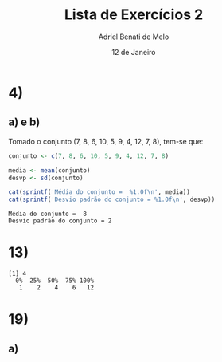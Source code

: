 #+title: Lista de Exercícios 2
#+author: Adriel Benati de Melo
#+date: 12 de Janeiro
#+latex_class: article
#+options: toc:nil num:nil

* 4)

** a) e b)

Tomado o conjunto (7, 8, 6, 10, 5, 9, 4, 12, 7, 8), tem-se que:

#+begin_src R :results output :exports both 
  conjunto <- c(7, 8, 6, 10, 5, 9, 4, 12, 7, 8)

  media <- mean(conjunto)
  desvp <- sd(conjunto)

  cat(sprintf('Média do conjunto =  %1.0f\n', media))
  cat(sprintf('Desvio padrão do conjunto = %1.0f\n', desvp))
#+end_src

#+RESULTS:
: Média do conjunto =  8
: Desvio padrão do conjunto = 2

* 13)

#+begin_src R :results output :exports results
  filhos <- c(1, 1, 1, 1, 1, 1, 1, 1, 1, 1, 2, 2, 2, 2, 2, 2, 2, 2, 2, 2, 2, 2, 2, 2, 2, 2, 2, 2, 2, 2, 2, 2, 2, 2, 2, 2, 2, 2, 2, 2, 2, 2, 2, 2, 2, 2, 2, 2, 2, 2, 2, 2, 2, 2, 2, 3, 3, 3, 3, 3, 3, 3, 3, 3, 3, 3, 3, 3, 3, 3, 3, 3, 3, 3, 3, 3, 3, 3, 3, 3, 3, 3, 3, 3, 3, 3, 3, 4, 4, 4, 4, 4, 4, 4, 4, 4, 4, 4, 4, 4, 4, 4, 4, 4, 4, 4, 4, 4, 4, 4, 4, 4, 4, 4, 4, 4, 4, 4, 4, 4, 4, 4, 4, 4, 4, 4, 4, 4, 4, 4, 4, 4, 4, 4, 4, 4, 4, 5, 5, 5, 5, 5, 5, 5, 5, 5, 5, 5, 5, 5, 5, 5, 5, 5, 5, 5, 5, 5, 5, 5, 6, 6, 6, 6, 6, 6, 6, 6, 6, 6, 6, 6, 6, 6, 6, 6, 6, 6, 6, 6, 6, 6, 6, 7, 7, 7, 7, 7, 7, 7, 7, 7, 8, 8, 8, 8, 8, 8, 8, 9, 9, 9, 9, 9, 9, 9, 9, 9, 10, 10, 11, 11, 11, 12, 12)

  summary(filhos)
#+end_src

#+RESULTS:
: [1] 4
:   0%  25%  50%  75% 100% 
:    1    2    4    6   12 

* 19)

** a)
#+begin_src R :results output :exports results
  dist <- c(1.8, 2.5, 0.4, 1.9, 4.4, 2.2, 3.5, 0.2, 0.9, 1.4, 1.1, 1.7, 1.2, 2.3, 1.9, 0.8, 1.5, 1.7, 1.4, 2.1, 3.2, 15.1, 2.1, 1.4, 0.5, 0.9, 1.7, 0.5, 0.8, 3.7, 1.4, 1.8, 2.0, 1.1, 1.0, 0.8)

  stem(dist, scale = 2)
#+end_src
